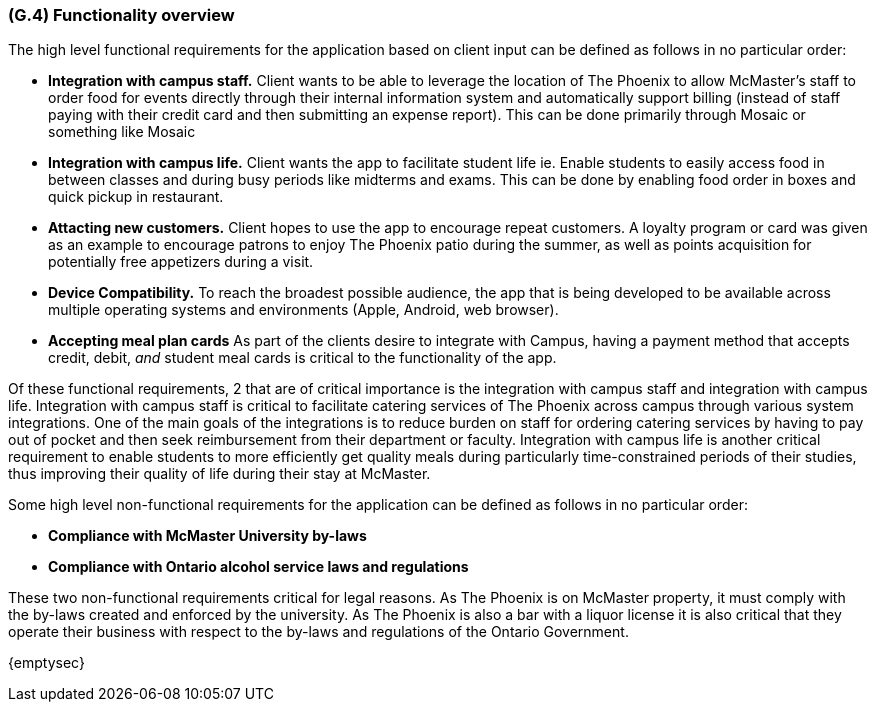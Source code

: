 [#g4,reftext=G.4]
=== (G.4) Functionality overview

ifdef::env-draft[]
TIP: _Overview of the functions (behavior) of the system. Principal properties only (details are in the System book). It is a short overview of the functions of the future system, a kind of capsule version of book S, skipping details but enabling readers to get a quick grasp of what the system will do._  <<BM22>>
endif::[]

The high level functional requirements for the application based on client input can be defined as follows in no particular order:

- *Integration with campus staff.* Client wants to be able to leverage the location of The Phoenix to allow McMaster's staff to order food for events directly through their internal information system and automatically support billing (instead of staff paying with their credit card and then submitting an expense report). This can be done primarily through Mosaic or something like Mosaic

- *Integration with campus life.* Client wants the app to facilitate student life ie. Enable students to easily access food in between classes and during busy periods like midterms and exams. This can be done by enabling food order in boxes and quick pickup in restaurant.

- *Attacting new customers.* Client hopes to use the app to encourage repeat customers. A loyalty program or card was given as an example to encourage patrons to enjoy The Phoenix patio during the summer, as well as points acquisition for potentially free appetizers during a visit. 

- *Device Compatibility.* To reach the broadest possible audience, the app that is being developed to be available across multiple operating systems and environments (Apple, Android, web browser).

- *Accepting meal plan cards* As part of the clients desire to integrate with Campus, having a payment method that accepts credit, debit, _and_ student meal cards is critical to the functionality of the app.

Of these functional requirements, 2 that are of critical importance is the integration with campus staff and integration with campus life. Integration with campus staff is critical to facilitate catering services of The Phoenix across campus through various system integrations. One of the main goals of the integrations is to reduce burden on staff for ordering catering services by having to pay out of pocket and then seek reimbursement from their department or faculty. Integration with campus life is another critical requirement to enable students to more efficiently get quality meals during particularly time-constrained periods of their studies, thus improving their quality of life during their stay at McMaster.

Some high level non-functional requirements for the application can be defined as follows in no particular order:

- *Compliance with McMaster University by-laws* 

- *Compliance with Ontario alcohol service laws and regulations*

These two non-functional requirements critical for legal reasons. As The Phoenix is on McMaster property, it must comply with the by-laws created and enforced by the university. As The Phoenix is also a bar with a liquor license it is also critical that they operate their business with respect to the by-laws and regulations of the Ontario Government.


{emptysec}

